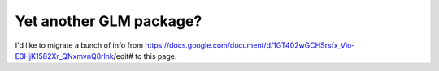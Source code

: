 Yet another GLM package?
========================

I'd like to migrate a bunch of info from https://docs.google.com/document/d/1GT402wGCHSrsfx_Vio-E3HjK1582Xr_QNxmvnQ8rlnk/edit# to this page.